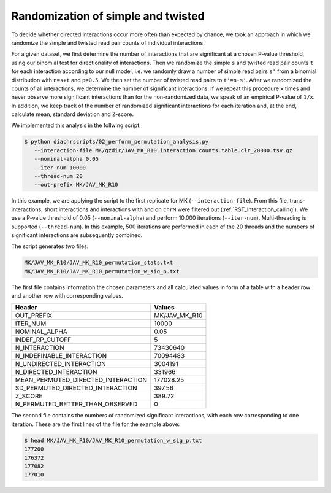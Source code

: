 .. _RST_simple_twisted_randomization:

###################################
Randomization of simple and twisted
###################################

To decide whether directed interactions occur more often than expected by chance,
we took an approach in which we randomize the
simple and twisted read pair counts of individual interactions.

For a given dataset,
we first determine the number of interactions
that are significant at a chosen P-value threshold,
using our binomial test for directionality of interactions.
Then we randomize the simple ``s`` and twisted read pair counts ``t``
for each interaction according to our null model,
i.e. we randomly draw a number of simple read pairs ``s'``
from a binomial distribution with ``n=s+t`` and ``p=0.5``.
We then set the number of twisted read pairs to ``t'=n-s'``.
After we randomized the counts of all interactions,
we determine the number of significant interactions.
If we repeat this procedure ``x`` times and never observe more
significant interactions than for the non-randomized data,
we speak of an empirical P-value of ``1/x``.
In addition, we keep track of the number of randomized
significant interactions for each iteration and,
at the end, calculate mean, standard deviation and Z-score.

We implemented this analysis in the follwing script:

.. code-block:: console

    $ python diachrscripts/02_perform_permutation_analysis.py
       --interaction-file MK/gzdir/JAV_MK_R10.interaction.counts.table.clr_20000.tsv.gz
       --nominal-alpha 0.05
       --iter-num 10000
       --thread-num 20
       --out-prefix MK/JAV_MK_R10

In this example,
we are applying the script to the first replicate for MK (``--interaction-file``).
From this file, trans-interactions, short interactions and interactions with and on ``chrM``
were filtered out
(:ref:`RST_Interaction_calling`).
We use a P-value threshold of 0.05 (``--nominal-alpha``) and perform 10,000 iterations (``--iter-num``).
Multi-threading is supported (``--thread-num``).
In this example,
500 iterations are performed in each of the 20 threads
and the numbers of significant interactions are subsequently combined.

The script generates two files:

.. code-block:: console

    MK/JAV_MK_R10/JAV_MK_R10_permutation_stats.txt
    MK/JAV_MK_R10/JAV_MK_R10_permutation_w_sig_p.txt

The first file contains information the chosen parameters and all calculated values
in form of a table with a header row and another row with corresponding values.

+-------------------------------------+------------------------------------------------+
| Header                              | Values                                         |
+=====================================+================================================+
| OUT_PREFIX                          | MK/JAV_MK_R10                                  |
+-------------------------------------+------------------------------------------------+
| ITER_NUM                            | 10000                                          |
+-------------------------------------+------------------------------------------------+
| NOMINAL_ALPHA                       | 0.05                                           |
+-------------------------------------+------------------------------------------------+
| INDEF_RP_CUTOFF                     | 5                                              |
+-------------------------------------+------------------------------------------------+
| N_INTERACTION                       | 73430640                                       |
+-------------------------------------+------------------------------------------------+
| N_INDEFINABLE_INTERACTION           | 70094483                                       |
+-------------------------------------+------------------------------------------------+
| N_UNDIRECTED_INTERACTION            | 3004191                                        |
+-------------------------------------+------------------------------------------------+
| N_DIRECTED_INTERACTION              | 331966                                         |
+-------------------------------------+------------------------------------------------+
| MEAN_PERMUTED_DIRECTED_INTERACTION  | 177028.25                                      |
+-------------------------------------+------------------------------------------------+
| SD_PERMUTED_DIRECTED_INTERACTION    | 397.56                                         |
+-------------------------------------+------------------------------------------------+
| Z_SCORE                             | 389.72                                         |
+-------------------------------------+------------------------------------------------+
| N_PERMUTED_BETTER_THAN_OBSERVED     | 0                                              |
+-------------------------------------+------------------------------------------------+

The second file contains the numbers of randomized significant interactions,
with each row corresponding to one iteration.
These are the first lines of the file for the example above:

.. code-block:: console

    $ head MK/JAV_MK_R10/JAV_MK_R10_permutation_w_sig_p.txt
    177200
    176372
    177082
    177010
